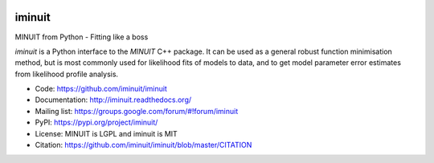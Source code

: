 
.. image:: https://travis-ci.org/iminuit/iminuit.svg?branch=master
   :target: https://travis-ci.org/iminuit/iminuit
.. image:: https://ci.appveyor.com/api/projects/status/bp9qt5xfvwd642n3?svg=true
   :target: https://ci.appveyor.com/project/iminuit/iminuit
.. image:: https://img.shields.io/pypi/v/iminuit.svg
   :target: https://pypi.python.org/pypi/iminuit
.. image:: https://img.shields.io/pypi/dm/iminuit.svg
   :target: https://pypi.python.org/pypi/iminuit

iminuit
-------

MINUIT from Python - Fitting like a boss

`iminuit` is a Python interface to the `MINUIT` C++ package.
It can be used as a general robust function minimisation method,
but is most commonly used for likelihood fits of models to data,
and to get model parameter error estimates from likelihood profile analysis.

* Code: https://github.com/iminuit/iminuit
* Documentation: http://iminuit.readthedocs.org/
* Mailing list: https://groups.google.com/forum/#!forum/iminuit
* PyPI: https://pypi.org/project/iminuit/
* License: MINUIT is LGPL and iminuit is MIT
* Citation: https://github.com/iminuit/iminuit/blob/master/CITATION
